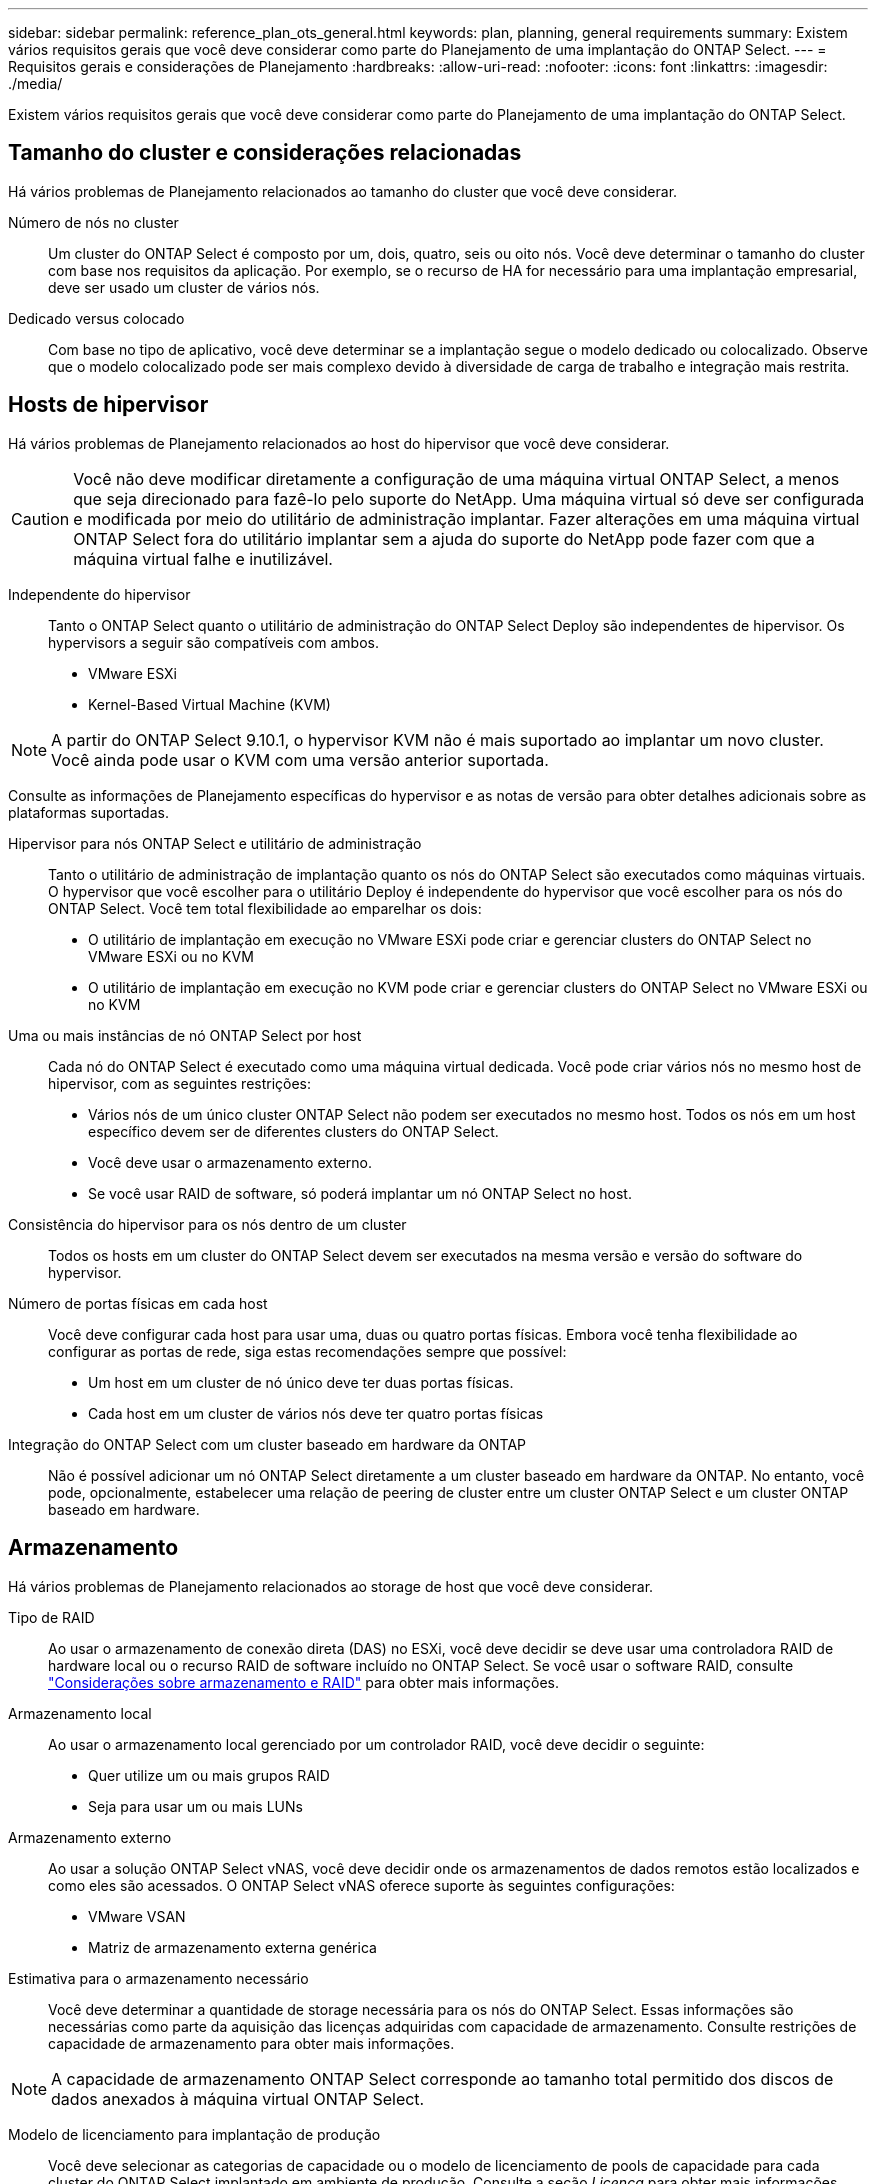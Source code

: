 ---
sidebar: sidebar 
permalink: reference_plan_ots_general.html 
keywords: plan, planning, general requirements 
summary: Existem vários requisitos gerais que você deve considerar como parte do Planejamento de uma implantação do ONTAP Select. 
---
= Requisitos gerais e considerações de Planejamento
:hardbreaks:
:allow-uri-read: 
:nofooter: 
:icons: font
:linkattrs: 
:imagesdir: ./media/


[role="lead"]
Existem vários requisitos gerais que você deve considerar como parte do Planejamento de uma implantação do ONTAP Select.



== Tamanho do cluster e considerações relacionadas

Há vários problemas de Planejamento relacionados ao tamanho do cluster que você deve considerar.

Número de nós no cluster:: Um cluster do ONTAP Select é composto por um, dois, quatro, seis ou oito nós. Você deve determinar o tamanho do cluster com base nos requisitos da aplicação. Por exemplo, se o recurso de HA for necessário para uma implantação empresarial, deve ser usado um cluster de vários nós.
Dedicado versus colocado:: Com base no tipo de aplicativo, você deve determinar se a implantação segue o modelo dedicado ou colocalizado. Observe que o modelo colocalizado pode ser mais complexo devido à diversidade de carga de trabalho e integração mais restrita.




== Hosts de hipervisor

Há vários problemas de Planejamento relacionados ao host do hipervisor que você deve considerar.


CAUTION: Você não deve modificar diretamente a configuração de uma máquina virtual ONTAP Select, a menos que seja direcionado para fazê-lo pelo suporte do NetApp. Uma máquina virtual só deve ser configurada e modificada por meio do utilitário de administração implantar. Fazer alterações em uma máquina virtual ONTAP Select fora do utilitário implantar sem a ajuda do suporte do NetApp pode fazer com que a máquina virtual falhe e inutilizável.

Independente do hipervisor:: Tanto o ONTAP Select quanto o utilitário de administração do ONTAP Select Deploy são independentes de hipervisor. Os hypervisors a seguir são compatíveis com ambos.
+
--
* VMware ESXi
* Kernel-Based Virtual Machine (KVM)


--



NOTE: A partir do ONTAP Select 9.10.1, o hypervisor KVM não é mais suportado ao implantar um novo cluster. Você ainda pode usar o KVM com uma versão anterior suportada.

Consulte as informações de Planejamento específicas do hypervisor e as notas de versão para obter detalhes adicionais sobre as plataformas suportadas.

Hipervisor para nós ONTAP Select e utilitário de administração:: Tanto o utilitário de administração de implantação quanto os nós do ONTAP Select são executados como máquinas virtuais. O hypervisor que você escolher para o utilitário Deploy é independente do hypervisor que você escolher para os nós do ONTAP Select. Você tem total flexibilidade ao emparelhar os dois:
+
--
* O utilitário de implantação em execução no VMware ESXi pode criar e gerenciar clusters do ONTAP Select no VMware ESXi ou no KVM
* O utilitário de implantação em execução no KVM pode criar e gerenciar clusters do ONTAP Select no VMware ESXi ou no KVM


--
Uma ou mais instâncias de nó ONTAP Select por host:: Cada nó do ONTAP Select é executado como uma máquina virtual dedicada. Você pode criar vários nós no mesmo host de hipervisor, com as seguintes restrições:
+
--
* Vários nós de um único cluster ONTAP Select não podem ser executados no mesmo host. Todos os nós em um host específico devem ser de diferentes clusters do ONTAP Select.
* Você deve usar o armazenamento externo.
* Se você usar RAID de software, só poderá implantar um nó ONTAP Select no host.


--
Consistência do hipervisor para os nós dentro de um cluster:: Todos os hosts em um cluster do ONTAP Select devem ser executados na mesma versão e versão do software do hypervisor.
Número de portas físicas em cada host:: Você deve configurar cada host para usar uma, duas ou quatro portas físicas. Embora você tenha flexibilidade ao configurar as portas de rede, siga estas recomendações sempre que possível:
+
--
* Um host em um cluster de nó único deve ter duas portas físicas.
* Cada host em um cluster de vários nós deve ter quatro portas físicas


--
Integração do ONTAP Select com um cluster baseado em hardware da ONTAP:: Não é possível adicionar um nó ONTAP Select diretamente a um cluster baseado em hardware da ONTAP. No entanto, você pode, opcionalmente, estabelecer uma relação de peering de cluster entre um cluster ONTAP Select e um cluster ONTAP baseado em hardware.




== Armazenamento

Há vários problemas de Planejamento relacionados ao storage de host que você deve considerar.

Tipo de RAID:: Ao usar o armazenamento de conexão direta (DAS) no ESXi, você deve decidir se deve usar uma controladora RAID de hardware local ou o recurso RAID de software incluído no ONTAP Select. Se você usar o software RAID, consulte link:reference_plan_ots_storage.html["Considerações sobre armazenamento e RAID"] para obter mais informações.
Armazenamento local:: Ao usar o armazenamento local gerenciado por um controlador RAID, você deve decidir o seguinte:
+
--
* Quer utilize um ou mais grupos RAID
* Seja para usar um ou mais LUNs


--
Armazenamento externo:: Ao usar a solução ONTAP Select vNAS, você deve decidir onde os armazenamentos de dados remotos estão localizados e como eles são acessados. O ONTAP Select vNAS oferece suporte às seguintes configurações:
+
--
* VMware VSAN
* Matriz de armazenamento externa genérica


--
Estimativa para o armazenamento necessário:: Você deve determinar a quantidade de storage necessária para os nós do ONTAP Select. Essas informações são necessárias como parte da aquisição das licenças adquiridas com capacidade de armazenamento. Consulte restrições de capacidade de armazenamento para obter mais informações.



NOTE: A capacidade de armazenamento ONTAP Select corresponde ao tamanho total permitido dos discos de dados anexados à máquina virtual ONTAP Select.

Modelo de licenciamento para implantação de produção:: Você deve selecionar as categorias de capacidade ou o modelo de licenciamento de pools de capacidade para cada cluster do ONTAP Select implantado em ambiente de produção. Consulte a seção _Licença_ para obter mais informações.


.Informações relacionadas
* link:reference_plan_ots_storage.html["Considerações sobre armazenamento e RAID"]

